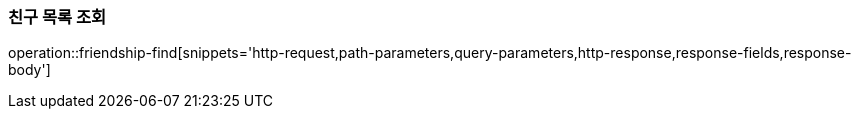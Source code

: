 [[friendship-find]]
=== 친구 목록 조회

operation::friendship-find[snippets='http-request,path-parameters,query-parameters,http-response,response-fields,response-body']
